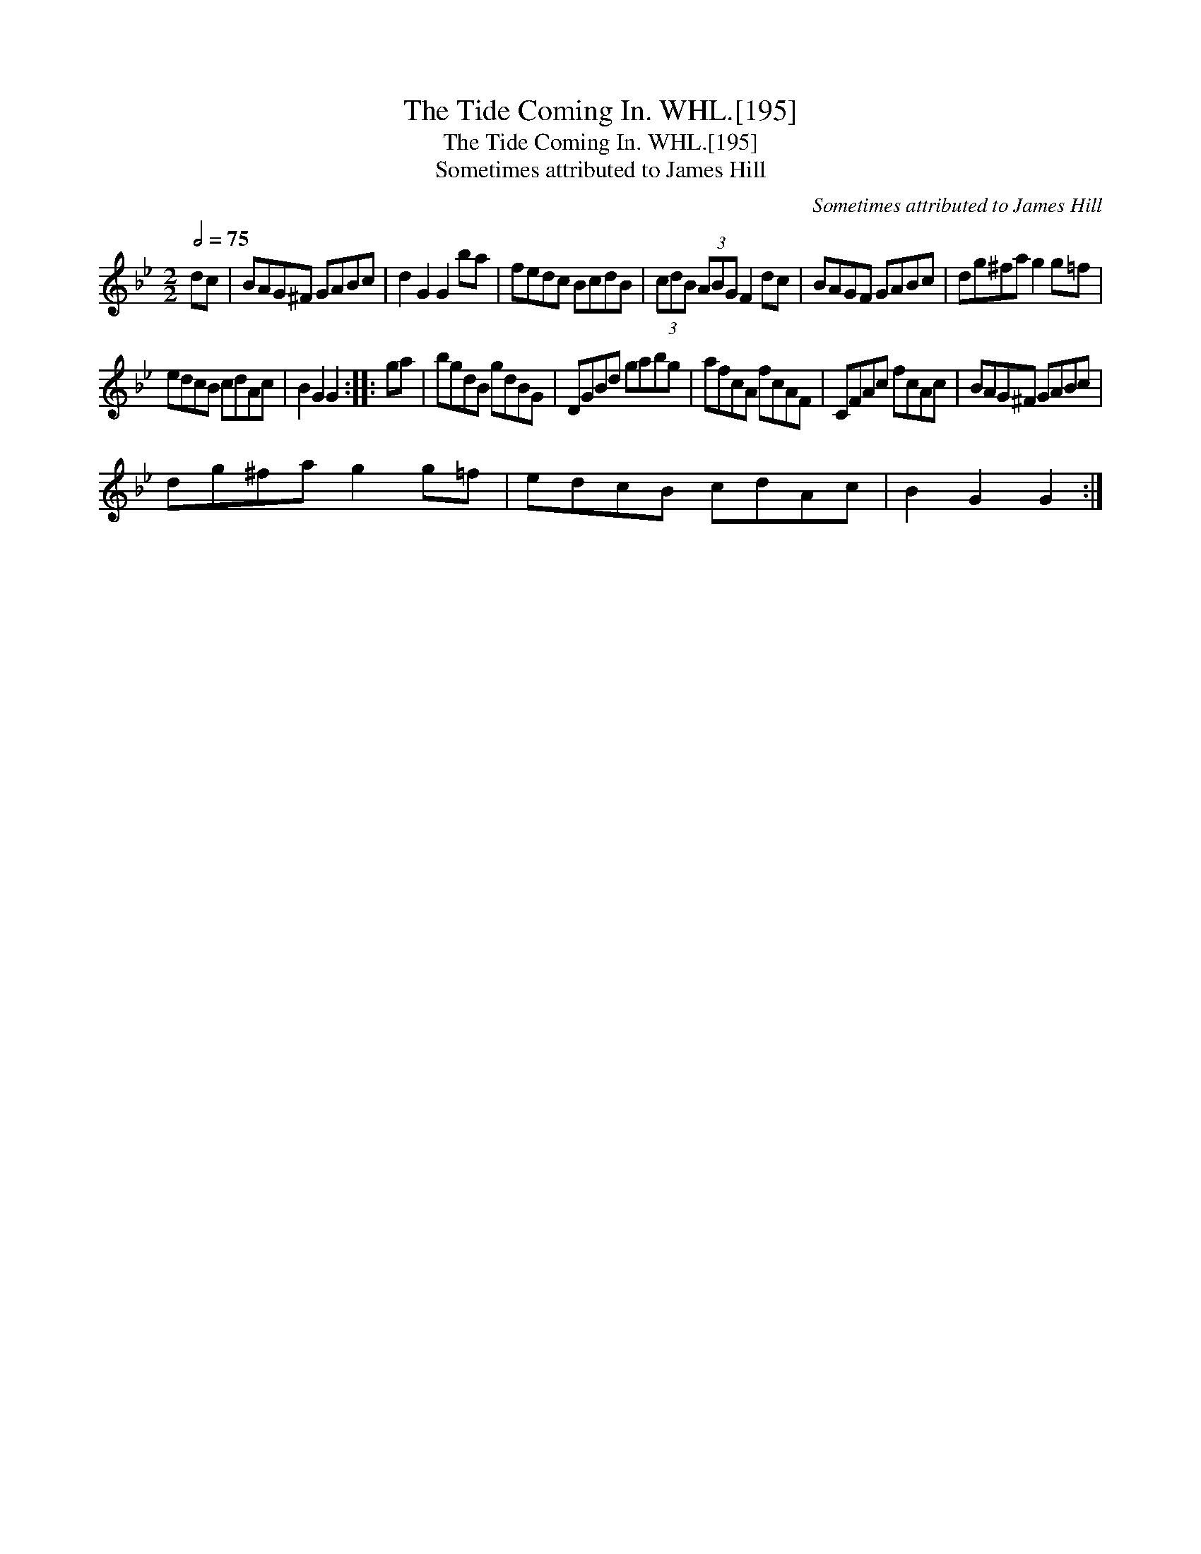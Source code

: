 X:1
T:Tide Coming In. WHL.[195], The
T:Tide Coming In. WHL.[195], The
T:Sometimes attributed to James Hill
C:Sometimes attributed to James Hill
L:1/8
Q:1/2=75
M:2/2
K:Gmin
V:1 treble 
V:1
 dc | BAG^F GABc | d2 G2 G2 ba | fedc BcdB | (3cdB (3ABG F2 dc | BAGF GABc | dg^fa g2 g=f | %7
 edcB cdAc | B2 G2 G2 :: ga | bgdB gdBG | DGBd gabg | afcA fcAF | CFAc fcAc | BAG^F GABc | %15
 dg^fa g2 g=f | edcB cdAc | B2 G2 G2 :| %18

